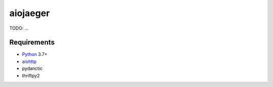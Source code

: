 aiojaeger
=========
.. image:: https://travis-ci.com/aio-libs/aiojaeger.svg?branch=master
    :target: https://travis-ci.com/aio-libs/aiojaeger
.. image:: https://codecov.io/gh/aio-libs/aiojaeger/branch/master/graph/badge.svg
    :target: https://codecov.io/gh/aio-libs/aiojaeger
.. image:: https://api.codeclimate.com/v1/badges/1ff813d5cad2d702cbf1/maintainability
   :target: https://codeclimate.com/github/aio-libs/aiojaeger/maintainability
   :alt: Maintainability
.. image:: https://img.shields.io/pypi/v/aiojaeger.svg
    :target: https://pypi.python.org/pypi/aiojaeger
.. image:: https://readthedocs.org/projects/aiojaeger/badge/?version=latest
    :target: http://aiojaeger.readthedocs.io/en/latest/?badge=latest
    :alt: Documentation Status
.. image:: https://badges.gitter.im/Join%20Chat.svg
    :target: https://gitter.im/aio-libs/Lobby
    :alt: Chat on Gitter
TODO: ...

Requirements
------------

* Python_ 3.7+
* aiohttp_
* pydanctic
* thriftpy2


.. _PEP492: https://www.python.org/dev/peps/pep-0492/
.. _Python: https://www.python.org
.. _aiohttp: https://github.com/KeepSafe/aiohttp
.. _asyncio: http://docs.python.org/3.8/library/asyncio.html
.. _uvloop: https://github.com/MagicStack/uvloop
.. _jaeger: http://jaeger.readthedocs.io/en/latest/
